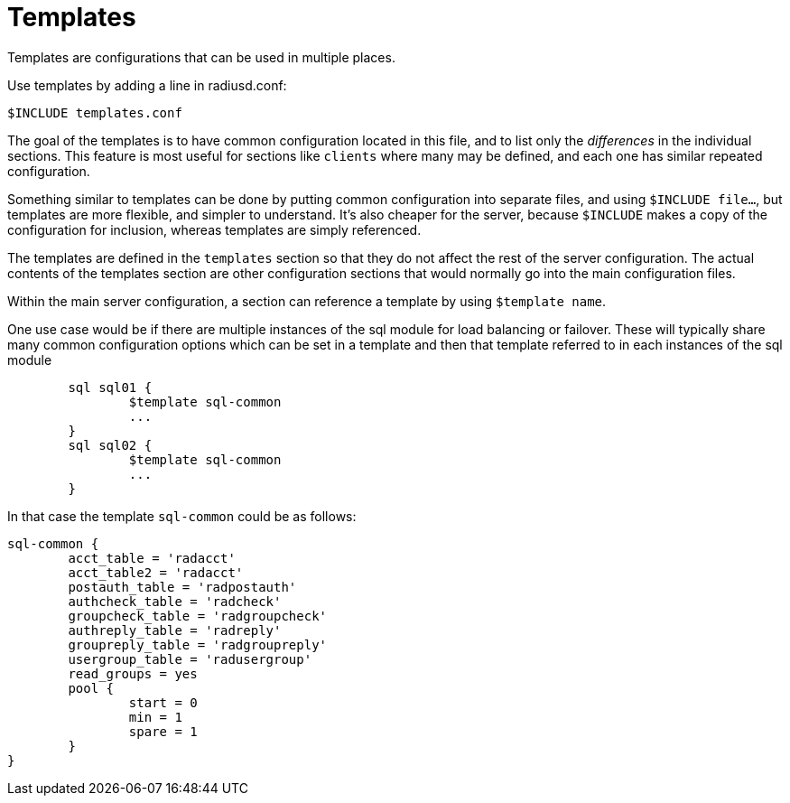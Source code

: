 




= Templates

Templates are configurations that can be used in multiple places.

Use templates by adding a line in radiusd.conf:

    $INCLUDE templates.conf

The goal of the templates is to have common configuration located
in this file, and to list only the _differences_ in the individual
sections.  This feature is most useful for sections like `clients`
where many may be defined, and each one has similar repeated
configuration.

Something similar to templates can be done by putting common
configuration into separate files, and using `$INCLUDE file...`,
but templates are more flexible, and simpler to understand.  It's also
cheaper for the server, because `$INCLUDE` makes a copy of the
configuration for inclusion, whereas templates are simply referenced.

The templates are defined in the `templates` section so that
they do not affect the rest of the server configuration. The
actual contents of the templates section are other
configuration sections that would normally go into the main
configuration files.

Within the main server configuration, a section can reference a
template by using `$template name`.


One use case would be if there are multiple instances of the
sql module for load balancing or failover.
These will typically share many common configuration options
which can be set in a template and then that template referred
to in each instances of the sql module

```
	sql sql01 {
		$template sql-common
		...
	}
	sql sql02 {
		$template sql-common
		...
	}
```

In that case the template `sql-common` could be as follows:

```
sql-common {
	acct_table = 'radacct'
	acct_table2 = 'radacct'
	postauth_table = 'radpostauth'
	authcheck_table = 'radcheck'
	groupcheck_table = 'radgroupcheck'
	authreply_table = 'radreply'
	groupreply_table = 'radgroupreply'
	usergroup_table = 'radusergroup'
	read_groups = yes
	pool {
		start = 0
		min = 1
		spare = 1
	}
}
```

// Copyright (C) 2025 Network RADIUS SAS.  Licenced under CC-by-NC 4.0.
// This documentation was developed by Network RADIUS SAS.
